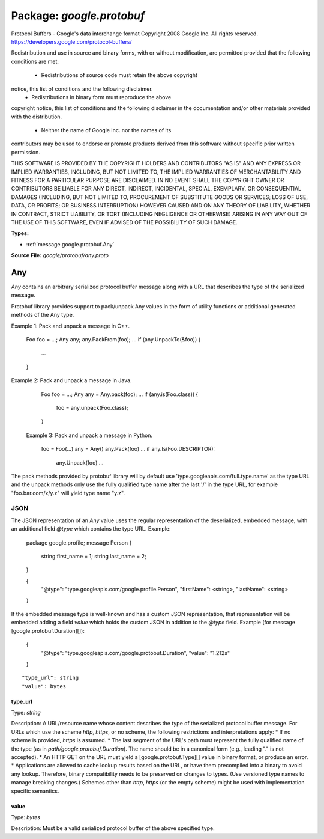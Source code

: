 
===================================================
Package: `google.protobuf`
===================================================  
Protocol Buffers - Google's data interchange format
Copyright 2008 Google Inc.  All rights reserved.
https://developers.google.com/protocol-buffers/

Redistribution and use in source and binary forms, with or without
modification, are permitted provided that the following conditions are
met:

    * Redistributions of source code must retain the above copyright
notice, this list of conditions and the following disclaimer.
    * Redistributions in binary form must reproduce the above
copyright notice, this list of conditions and the following disclaimer
in the documentation and/or other materials provided with the
distribution.
    * Neither the name of Google Inc. nor the names of its
contributors may be used to endorse or promote products derived from
this software without specific prior written permission.

THIS SOFTWARE IS PROVIDED BY THE COPYRIGHT HOLDERS AND CONTRIBUTORS
"AS IS" AND ANY EXPRESS OR IMPLIED WARRANTIES, INCLUDING, BUT NOT
LIMITED TO, THE IMPLIED WARRANTIES OF MERCHANTABILITY AND FITNESS FOR
A PARTICULAR PURPOSE ARE DISCLAIMED. IN NO EVENT SHALL THE COPYRIGHT
OWNER OR CONTRIBUTORS BE LIABLE FOR ANY DIRECT, INDIRECT, INCIDENTAL,
SPECIAL, EXEMPLARY, OR CONSEQUENTIAL DAMAGES (INCLUDING, BUT NOT
LIMITED TO, PROCUREMENT OF SUBSTITUTE GOODS OR SERVICES; LOSS OF USE,
DATA, OR PROFITS; OR BUSINESS INTERRUPTION) HOWEVER CAUSED AND ON ANY
THEORY OF LIABILITY, WHETHER IN CONTRACT, STRICT LIABILITY, OR TORT
(INCLUDING NEGLIGENCE OR OTHERWISE) ARISING IN ANY WAY OUT OF THE USE
OF THIS SOFTWARE, EVEN IF ADVISED OF THE POSSIBILITY OF SUCH DAMAGE.




.. _google.protobuf.google/protobuf/any.proto:


**Types:**


- :ref:`message.google.protobuf.Any`
  



**Source File:** `google/protobuf/any.proto`




.. _message.google.protobuf.Any:

Any
~~~~~~~~~~~~~~~~~~~~~~~~~~

 
`Any` contains an arbitrary serialized protocol buffer message along with a
URL that describes the type of the serialized message.

Protobuf library provides support to pack/unpack Any values in the form
of utility functions or additional generated methods of the Any type.

Example 1: Pack and unpack a message in C++.

    Foo foo = ...;
    Any any;
    any.PackFrom(foo);
    ...
    if (any.UnpackTo(&foo)) {
      ...
    }

Example 2: Pack and unpack a message in Java.

    Foo foo = ...;
    Any any = Any.pack(foo);
    ...
    if (any.is(Foo.class)) {
      foo = any.unpack(Foo.class);
    }

 Example 3: Pack and unpack a message in Python.

    foo = Foo(...)
    any = Any()
    any.Pack(foo)
    ...
    if any.Is(Foo.DESCRIPTOR):
      any.Unpack(foo)
      ...

The pack methods provided by protobuf library will by default use
'type.googleapis.com/full.type.name' as the type URL and the unpack
methods only use the fully qualified type name after the last '/'
in the type URL, for example "foo.bar.com/x/y.z" will yield type
name "y.z".


JSON
====
The JSON representation of an `Any` value uses the regular
representation of the deserialized, embedded message, with an
additional field `@type` which contains the type URL. Example:

    package google.profile;
    message Person {
      string first_name = 1;
      string last_name = 2;
    }

    {
      "@type": "type.googleapis.com/google.profile.Person",
      "firstName": <string>,
      "lastName": <string>
    }

If the embedded message type is well-known and has a custom JSON
representation, that representation will be embedded adding a field
`value` which holds the custom JSON in addition to the `@type`
field. Example (for message [google.protobuf.Duration][]):

    {
      "@type": "type.googleapis.com/google.protobuf.Duration",
      "value": "1.212s"
    }


::


   "type_url": string
   "value": bytes



.. _field.google.protobuf.Any.type_url:

type_url
++++++++++++++++++++++++++

Type: `string` 

Description: A URL/resource name whose content describes the type of the serialized protocol buffer message. For URLs which use the scheme `http`, `https`, or no scheme, the following restrictions and interpretations apply: * If no scheme is provided, `https` is assumed. * The last segment of the URL's path must represent the fully qualified name of the type (as in `path/google.protobuf.Duration`). The name should be in a canonical form (e.g., leading "." is not accepted). * An HTTP GET on the URL must yield a [google.protobuf.Type][] value in binary format, or produce an error. * Applications are allowed to cache lookup results based on the URL, or have them precompiled into a binary to avoid any lookup. Therefore, binary compatibility needs to be preserved on changes to types. (Use versioned type names to manage breaking changes.) Schemes other than `http`, `https` (or the empty scheme) might be used with implementation specific semantics. 



.. _field.google.protobuf.Any.value:

value
++++++++++++++++++++++++++

Type: `bytes` 

Description: Must be a valid serialized protocol buffer of the above specified type. 







.. raw:: html
   <!-- Start of HubSpot Embed Code -->
   <script type="text/javascript" id="hs-script-loader" async defer src="//js.hs-scripts.com/5130874.js"></script>
   <!-- End of HubSpot Embed Code -->
